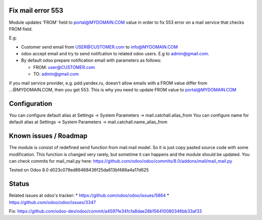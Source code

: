 Fix mail error 553
==================

Module updates 'FROM' field to portal@MYDOMAIN.COM  value in order to fix 553 error on a mail service that checks FROM field.

E.g:

* Customer send email from USER@CUSTOMER.com to info@MYDOMAIN.COM
* odoo accept email and try to send notifcation to related odoo users. E.g to admin@gmail.com.
* By default odoo prepare notification email with parameters as follows:

  * FROM: user@CUSTOMER.com
  * TO: admin@gmail.com

if you mail service provider, e.g. pdd.yandex.ru, doesn't allow emails with a FROM value differ from ...@MYDOMAIN.COM, then you get 553. This is why you need to update FROM value to portal@MYDOMAIN.COM

Configuration
=============

You can configure default alias at Settings -> System Parameters -> mail.catchall.alias_from
You can configure name for default alias at Settings -> System Parameters -> mail.catchall.name_alias_from

Known issues / Roadmap
======================

The module is consist of redefined send function from mail.mail
model. So it is just copy pasted source code with some
modification. This function is changed very rarely, but sometime it
can happens and the module should be updated. You can check commits
for mail_mail.py here:
https://github.com/odoo/odoo/commits/8.0/addons/mail/mail_mail.py

Tested on Odoo 8.0 d023c079ed86468436f25da613bf486a4a17d625

Status
======

Related issues at odoo's tracker: 
* https://github.com/odoo/odoo/issues/5864
* https://github.com/odoo/odoo/issues/3347

Fix: https://github.com/odoo-dev/odoo/commit/a4597fe34fcfa8dae28b156410080346bb33af33
